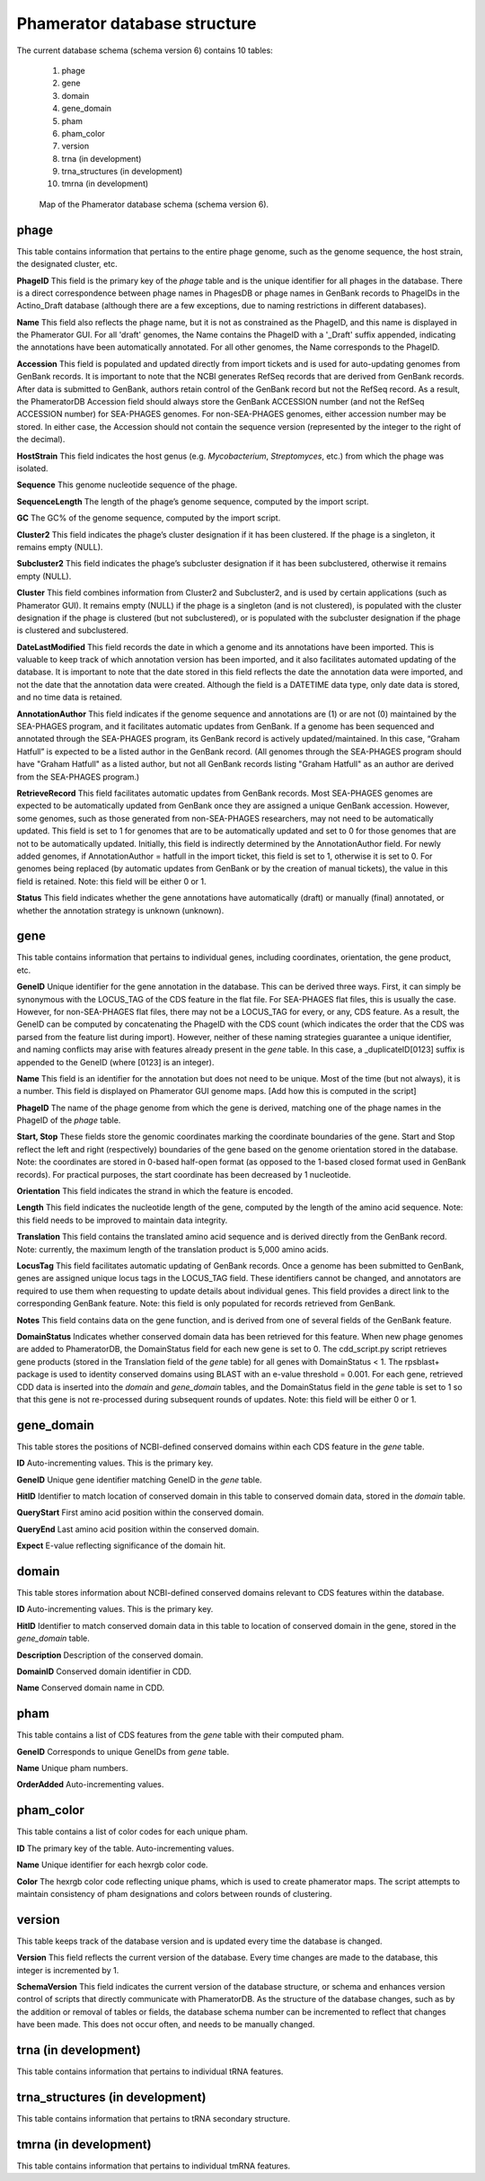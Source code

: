 .. _dbstructure:

Phamerator database structure
=============================

The current database schema (schema version 6) contains 10 tables:

    1.  phage
    2.  gene
    3.  domain
    4.  gene_domain
    5.  pham
    6.  pham_color
    7.  version
    8.  trna (in development)
    9.  trna_structures (in development)
    10. tmrna (in development)


.. _figschema:

.. figure:: /images/database_structure/schema_6_map.jpg

    Map of the Phamerator database schema (schema version 6).

.. .. csv-table::
    :file: images/database_structure/database.csv


.. :widths: 10, 10


phage
-----
This table contains information that pertains to the entire phage genome, such as the genome sequence, the host strain, the designated cluster, etc.

.. csv-table::
    :file: images/database_structure/phage_table.csv



**PhageID** This field is the primary key of the *phage* table and is the unique identifier for all phages in the database.  There is a direct correspondence between phage names in PhagesDB or phage names in GenBank records to PhageIDs in the Actino_Draft database (although there are a few exceptions, due to naming restrictions in different databases).

**Name** This field also reflects the phage name, but it is not as constrained as the PhageID, and this name is displayed in the Phamerator GUI. For all 'draft' genomes, the Name contains the PhageID with a '_Draft' suffix appended, indicating the annotations have been automatically annotated. For all other genomes, the Name corresponds to the PhageID.

**Accession** This field is populated and updated directly from import tickets and is used for auto-updating genomes from GenBank records. It is important to note that the NCBI generates RefSeq records that are derived from GenBank records. After data is submitted to GenBank, authors retain control of the GenBank record but not the RefSeq record. As a result, the PhameratorDB Accession field should always store the GenBank ACCESSION number (and not the RefSeq ACCESSION number) for SEA-PHAGES genomes. For non-SEA-PHAGES genomes, either accession number may be stored. In either case, the Accession should not contain the sequence version (represented by the integer to the right of the decimal).

**HostStrain** This field indicates the host genus (e.g. *Mycobacterium*, *Streptomyces*, etc.) from which the phage was isolated.

**Sequence** This genome nucleotide sequence of the phage.

**SequenceLength** The length of the phage’s genome sequence, computed by the import script.

**GC** The GC% of the genome sequence, computed by the import script.

**Cluster2** This field indicates the phage’s cluster designation if it has been clustered. If the phage is a singleton, it remains empty (NULL).

**Subcluster2** This field indicates the phage’s subcluster designation if it has been subclustered, otherwise it remains empty (NULL).

**Cluster** This field combines information from Cluster2 and Subcluster2, and is used by certain applications (such as Phamerator GUI). It remains empty (NULL) if the phage is a singleton (and is not clustered), is populated with the cluster designation if the phage is clustered (but not subclustered), or is populated with the subcluster designation if the phage is clustered and subclustered.

**DateLastModified** This field records the date in which a genome and its annotations have been imported. This is valuable to keep track of which annotation version has been imported, and it also facilitates automated updating of the database. It is important to note that the date stored in this field reflects the date the annotation data were imported, and not the date that the annotation data were created. Although the field is a DATETIME data type, only date data is stored, and no time data is retained.

**AnnotationAuthor** This field indicates if the genome sequence and annotations are (1) or are not (0) maintained by the SEA-PHAGES program, and it facilitates automatic updates from GenBank. If a genome has been sequenced and annotated through the SEA-PHAGES program, its GenBank record is actively updated/maintained.  In this case, “Graham Hatfull” is expected to be a listed author in the GenBank record. (All genomes through the SEA-PHAGES program should have "Graham Hatfull" as a listed author, but not all GenBank records listing "Graham Hatfull" as an author are derived from the SEA-PHAGES program.)

**RetrieveRecord** This field facilitates automatic updates from GenBank records. Most SEA-PHAGES genomes are expected to be automatically updated from GenBank once they are assigned a unique GenBank accession. However, some genomes, such as those generated from non-SEA-PHAGES researchers, may not need to be automatically updated. This field is set to 1 for genomes that are to be automatically updated and set to 0 for those genomes that are not to be automatically updated. Initially, this field is indirectly determined by the AnnotationAuthor field. For newly added genomes, if AnnotationAuthor = hatfull in the import ticket, this field is set to 1, otherwise it is set to 0. For genomes being replaced (by automatic updates from GenBank or by the creation of manual tickets), the value in this field is retained. Note: this field will be either 0 or 1.

**Status** This field indicates whether the gene annotations have automatically (draft) or manually (final) annotated, or whether the annotation strategy is unknown (unknown).


gene
----
This table contains information that pertains to individual genes, including coordinates, orientation, the gene product, etc.

.. csv-table::
    :file: images/database_structure/gene_table.csv


**GeneID** Unique identifier for the gene annotation in the database. This can be derived three ways. First, it can simply be synonymous with the LOCUS_TAG of the CDS feature in the flat file. For SEA-PHAGES flat files, this is usually the case. However, for non-SEA-PHAGES flat files, there may not be a LOCUS_TAG for every, or any, CDS feature. As a result, the GeneID can be computed by concatenating the PhageID with the CDS count (which indicates the order that the CDS was parsed from the feature list during import). However, neither of these naming strategies guarantee a unique identifier, and naming conflicts may arise with features already present in the *gene* table. In this case, a _duplicateID[0123] suffix is appended to the GeneID (where [0123] is an integer).

**Name** This field is an identifier for the annotation but does not need to be unique. Most of the time (but not always), it is a number. This field is displayed on Phamerator GUI genome maps. [Add how this is computed in the script]

**PhageID** The name of the phage genome from which the gene is derived, matching one of the phage names in the PhageID of the *phage* table.

**Start, Stop** These fields store the genomic coordinates marking the coordinate boundaries of the gene. Start and Stop reflect the left and right (respectively) boundaries of the gene based on the genome orientation stored in the database. Note: the coordinates are stored in 0-based half-open format (as opposed to the 1-based closed format used in GenBank records). For practical purposes, the start coordinate has been decreased by 1 nucleotide.

**Orientation** This field indicates the strand in which the feature is encoded.

**Length** This field indicates the nucleotide length of the gene, computed by the length of the amino acid sequence. Note: this field needs to be improved to maintain data integrity.

**Translation** This field contains the translated amino acid sequence and is derived directly from the GenBank record. Note: currently, the maximum length of the translation product is 5,000 amino acids.

**LocusTag** This field facilitates automatic updating of GenBank records. Once a genome has been submitted to GenBank, genes are assigned unique locus tags in the LOCUS_TAG field. These identifiers cannot be changed, and annotators are required to use them when requesting to update details about individual genes. This field provides a direct link to the corresponding GenBank feature. Note: this field is only populated for records retrieved from GenBank.

**Notes** This field contains data on the gene function, and is derived from one of several fields of the GenBank feature.

**DomainStatus** Indicates whether conserved domain data has been retrieved for this feature. When new phage genomes are added to PhameratorDB, the DomainStatus field for each new gene is set to 0. The cdd_script.py script retrieves gene products (stored in the Translation field of the *gene* table) for all genes with DomainStatus < 1. The rpsblast+ package is used to identity conserved domains using BLAST with an e-value threshold = 0.001. For each gene, retrieved CDD data is inserted into the *domain* and *gene_domain* tables, and the DomainStatus field in the *gene* table is set to 1 so that this gene is not re-processed during subsequent rounds of updates. Note: this field will be either 0 or 1.




gene_domain
-----------
This table stores the positions of NCBI-defined conserved domains within each CDS feature in the *gene* table.


.. csv-table::
    :file: images/database_structure/gene_domain_table.csv


**ID** Auto-incrementing values. This is the primary key.

**GeneID** Unique gene identifier matching GeneID in the *gene* table.

**HitID** Identifier to match location of conserved domain in this table to conserved domain data, stored in the *domain* table.

**QueryStart** First amino acid position within the conserved domain.

**QueryEnd** Last amino acid position within the conserved domain.

**Expect** E-value reflecting significance of the domain hit.





domain
------
This table stores information about NCBI-defined conserved domains relevant to CDS features within the database.

.. csv-table::
    :file: images/database_structure/domain_table.csv

**ID** Auto-incrementing values. This is the primary key.

**HitID** Identifier to match conserved domain data in this table to location of conserved domain in the gene, stored in the *gene_domain* table.

**Description** Description of the conserved domain.

**DomainID** Conserved domain identifier in CDD.

**Name** Conserved domain name in CDD.




pham
----
This table contains a list of CDS features from the *gene* table with their computed pham.

.. csv-table::
    :file: images/database_structure/pham_table.csv


**GeneID** Corresponds to unique GeneIDs from *gene* table.

**Name** Unique pham numbers.

**OrderAdded** Auto-incrementing values.




pham_color
----------
This table contains a list of color codes for each unique pham.

.. csv-table::
    :file: images/database_structure/pham_color_table.csv


**ID** The primary key of the table. Auto-incrementing values.

**Name** Unique identifier for each hexrgb color code.

**Color** The hexrgb color code reflecting unique phams, which is used to create phamerator maps. The script attempts to maintain consistency of pham designations and colors between rounds of clustering.




version
-------
This table keeps track of the database version and is updated every time the database is changed.

.. csv-table::
    :file: images/database_structure/version_table.csv



**Version** This field reflects the current version of the database. Every time changes are made to the database, this integer is incremented by 1.

**SchemaVersion** This field indicates the current version of the database structure, or schema and enhances version control of scripts that directly communicate with PhameratorDB. As the structure of the database changes, such as by the addition or removal of tables or fields, the database schema number can be incremented to reflect that changes have been made. This does not occur often, and needs to be manually changed.



trna (in development)
---------------------
This table contains information that pertains to individual tRNA features.

trna_structures (in development)
--------------------------------
This table contains information that pertains to tRNA secondary structure.

tmrna (in development)
----------------------
This table contains information that pertains to individual tmRNA features.
